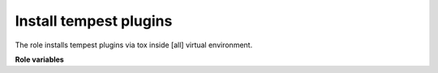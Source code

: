 Install tempest plugins
=======================

The role installs tempest plugins via tox inside [all] virtual
environment.

**Role variables**

.. zuul:rolevar:: plugins_paths
   :type: list

   A list of paths to tempest plugins which will be installed together with
   Tempest (in the same virtual environment).

.. zuul:rolevar:: devstack_base_dir
   :type: string
   :default: /opt/stack

   The devstack base directory.
